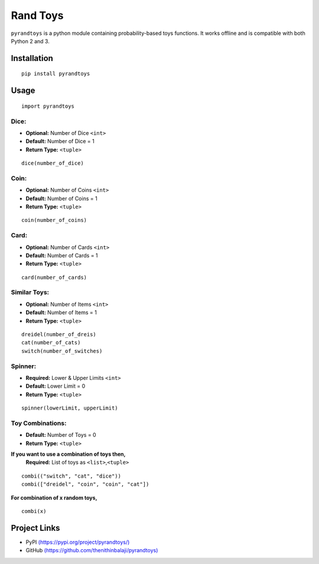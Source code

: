 Rand Toys
=========

``pyrandtoys`` is a python module containing probability-based toys
functions. It works offline and is compatible with both Python 2 and 3.

Installation
~~~~~~~~~~~~

::

   pip install pyrandtoys

Usage
~~~~~

::

   import pyrandtoys

Dice:
^^^^^

+ **Optional:** Number of Dice ``<int>`` 
+ **Default:** Number of Dice = 1
+ **Return Type:** ``<tuple>``

::

   dice(number_of_dice)

Coin:
^^^^^

+ **Optional:** Number of Coins ``<int>`` 
+ **Default:** Number of Coins = 1
+ **Return Type:** ``<tuple>``

::

   coin(number_of_coins)

Card:
^^^^^

+ **Optional:** Number of Cards ``<int>`` 
+ **Default:** Number of Cards = 1
+ **Return Type:** ``<tuple>``

::

   card(number_of_cards)

Similar Toys:
^^^^^^^^^^^^^

+ **Optional:** Number of Items ``<int>`` 
+ **Default:** Number of Items = 1
+ **Return Type:** ``<tuple>``

::

   dreidel(number_of_dreis)
   cat(number_of_cats)
   switch(number_of_switches)

Spinner:
^^^^^^^^

+ **Required:** Lower & Upper Limits ``<int>`` 
+ **Default:** Lower Limit = 0 
+ **Return Type:** ``<tuple>``

::

   spinner(lowerLimit, upperLimit) 

Toy Combinations:
^^^^^^^^^^^^^^^^^

+ **Default:** Number of Toys = 0
+ **Return Type:** ``<tuple>`` 

**If you want to use a combination of toys then,**
   **Required:** List of toys as ``<list>``,\ ``<tuple>``

::

   combi(("switch", "cat", "dice"))
   combi(["dreidel", "coin", "coin", "cat"])

**For combination of x random toys,**

::

   combi(x)

Project Links
~~~~~~~~~~~~~

-  PyPI
   `(https://pypi.org/project/pyrandtoys/) <https://pypi.org/project/pyrandtoys/>`__
-  GitHub
   `(https://github.com/thenithinbalaji/pyrandtoys) <https://github.com/thenithinbalaji/pyrandtoys>`__
